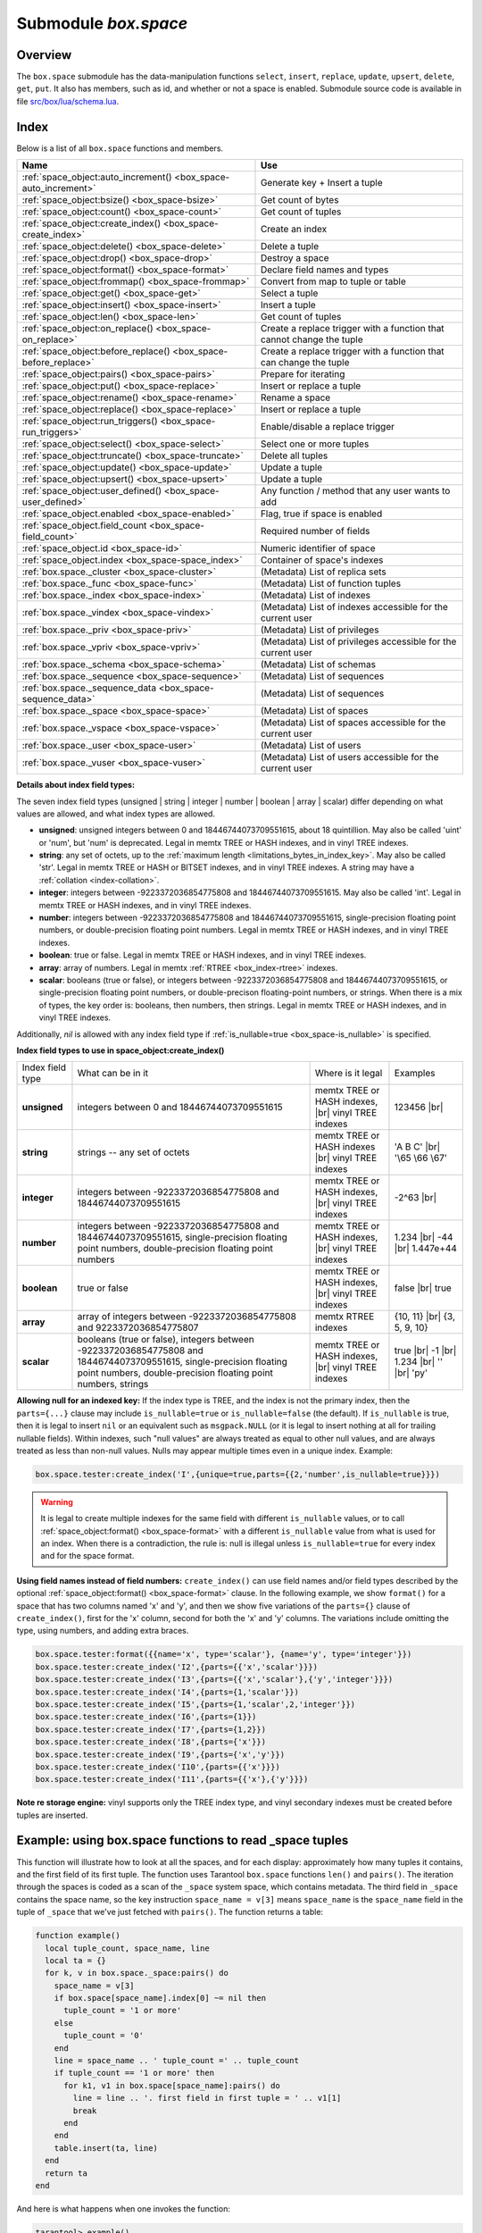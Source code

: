 .. _box_space:

-------------------------------------------------------------------------------
                             Submodule `box.space`
-------------------------------------------------------------------------------

===============================================================================
                                   Overview
===============================================================================

The ``box.space`` submodule has the data-manipulation functions ``select``,
``insert``, ``replace``, ``update``, ``upsert``, ``delete``, ``get``, ``put``.
It also has members, such as id, and whether or not a space is enabled. Submodule
source code is available in file
`src/box/lua/schema.lua <https://github.com/tarantool/tarantool/blob/1.7/src/box/lua/schema.lua>`_.

===============================================================================
                                    Index
===============================================================================

Below is a list of all ``box.space`` functions and members.

.. container:: table

    .. rst-class:: left-align-column-1
    .. rst-class:: left-align-column-2

    +--------------------------------------+---------------------------------+
    | Name                                 | Use                             |
    +======================================+=================================+
    | :ref:`space_object:auto_increment()  | Generate key + Insert a tuple   |
    | <box_space-auto_increment>`          |                                 |
    +--------------------------------------+---------------------------------+
    | :ref:`space_object:bsize()           | Get count of bytes              |
    | <box_space-bsize>`                   |                                 |
    +--------------------------------------+---------------------------------+
    | :ref:`space_object:count()           | Get count of tuples             |
    | <box_space-count>`                   |                                 |
    +--------------------------------------+---------------------------------+
    | :ref:`space_object:create_index()    | Create an index                 |
    | <box_space-create_index>`            |                                 |
    +--------------------------------------+---------------------------------+
    | :ref:`space_object:delete()          | Delete a tuple                  |
    | <box_space-delete>`                  |                                 |
    +--------------------------------------+---------------------------------+
    | :ref:`space_object:drop()            | Destroy a space                 |
    | <box_space-drop>`                    |                                 |
    +--------------------------------------+---------------------------------+
    | :ref:`space_object:format()          | Declare field names and types   |
    | <box_space-format>`                  |                                 |
    +--------------------------------------+---------------------------------+
    | :ref:`space_object:frommap()         | Convert from map to tuple or    |
    | <box_space-frommap>`                 | table                           |
    +--------------------------------------+---------------------------------+
    | :ref:`space_object:get()             | Select a tuple                  |
    | <box_space-get>`                     |                                 |
    +--------------------------------------+---------------------------------+
    | :ref:`space_object:insert()          | Insert a tuple                  |
    | <box_space-insert>`                  |                                 |
    +--------------------------------------+---------------------------------+
    | :ref:`space_object:len()             | Get count of tuples             |
    | <box_space-len>`                     |                                 |
    +--------------------------------------+---------------------------------+
    | :ref:`space_object:on_replace()      | Create a replace trigger        |
    | <box_space-on_replace>`              | with a function that cannot     |
    |                                      | change the tuple                |
    +--------------------------------------+---------------------------------+
    | :ref:`space_object:before_replace()  | Create a replace trigger        |
    | <box_space-before_replace>`          | with a function that can        |
    |                                      | change the tuple                |
    +--------------------------------------+---------------------------------+
    | :ref:`space_object:pairs()           | Prepare for iterating           |
    | <box_space-pairs>`                   |                                 |
    +--------------------------------------+---------------------------------+
    | :ref:`space_object:put()             | Insert or replace a tuple       |
    | <box_space-replace>`                 |                                 |
    +--------------------------------------+---------------------------------+
    | :ref:`space_object:rename()          | Rename a space                  |
    | <box_space-rename>`                  |                                 |
    +--------------------------------------+---------------------------------+
    | :ref:`space_object:replace()         | Insert or replace a tuple       |
    | <box_space-replace>`                 |                                 |
    +--------------------------------------+---------------------------------+
    | :ref:`space_object:run_triggers()    | Enable/disable a replace        |
    | <box_space-run_triggers>`            | trigger                         |
    +--------------------------------------+---------------------------------+
    | :ref:`space_object:select()          | Select one or more tuples       |
    | <box_space-select>`                  |                                 |
    +--------------------------------------+---------------------------------+
    | :ref:`space_object:truncate()        | Delete all tuples               |
    | <box_space-truncate>`                |                                 |
    +--------------------------------------+---------------------------------+
    | :ref:`space_object:update()          | Update a tuple                  |
    | <box_space-update>`                  |                                 |
    +--------------------------------------+---------------------------------+
    | :ref:`space_object:upsert()          | Update a tuple                  |
    | <box_space-upsert>`                  |                                 |
    +--------------------------------------+---------------------------------+
    | :ref:`space_object:user_defined()    | Any function / method that any  |
    | <box_space-user_defined>`            | user wants to add               |
    +--------------------------------------+---------------------------------+
    | :ref:`space_object.enabled           | Flag, true if space is enabled  |
    | <box_space-enabled>`                 |                                 |
    +--------------------------------------+---------------------------------+
    | :ref:`space_object.field_count       | Required number of fields       |
    | <box_space-field_count>`             |                                 |
    +--------------------------------------+---------------------------------+
    | :ref:`space_object.id                | Numeric identifier of space     |
    | <box_space-id>`                      |                                 |
    +--------------------------------------+---------------------------------+
    | :ref:`space_object.index             | Container of space's indexes    |
    | <box_space-space_index>`             |                                 |
    +--------------------------------------+---------------------------------+
    | :ref:`box.space._cluster             | (Metadata) List of replica sets |
    | <box_space-cluster>`                 |                                 |
    +--------------------------------------+---------------------------------+
    | :ref:`box.space._func                | (Metadata) List of function     |
    | <box_space-func>`                    | tuples                          |
    +--------------------------------------+---------------------------------+
    | :ref:`box.space._index               | (Metadata) List of indexes      |
    | <box_space-index>`                   |                                 |
    +--------------------------------------+---------------------------------+
    | :ref:`box.space._vindex              | (Metadata) List of indexes      |
    | <box_space-vindex>`                  | accessible for the current user |
    +--------------------------------------+---------------------------------+
    | :ref:`box.space._priv                | (Metadata) List of privileges   |
    | <box_space-priv>`                    |                                 |
    +--------------------------------------+---------------------------------+
    | :ref:`box.space._vpriv               | (Metadata) List of privileges   |
    | <box_space-vpriv>`                   | accessible for the current user |
    +--------------------------------------+---------------------------------+
    | :ref:`box.space._schema              | (Metadata) List of schemas      |
    | <box_space-schema>`                  |                                 |
    +--------------------------------------+---------------------------------+
    | :ref:`box.space._sequence            | (Metadata) List of sequences    |
    | <box_space-sequence>`                |                                 |
    +--------------------------------------+---------------------------------+
    | :ref:`box.space._sequence_data       | (Metadata) List of sequences    |
    | <box_space-sequence_data>`           |                                 |
    +--------------------------------------+---------------------------------+
    | :ref:`box.space._space               | (Metadata) List of spaces       |
    | <box_space-space>`                   |                                 |
    +--------------------------------------+---------------------------------+
    | :ref:`box.space._vspace              | (Metadata) List of spaces       |
    | <box_space-vspace>`                  | accessible for the current user |
    +--------------------------------------+---------------------------------+
    | :ref:`box.space._user                | (Metadata) List of users        |
    | <box_space-user>`                    |                                 |
    +--------------------------------------+---------------------------------+
    | :ref:`box.space._vuser               | (Metadata) List of users        |
    | <box_space-vuser>`                   | accessible for the current user |
    +--------------------------------------+---------------------------------+

.. module:: box.space

.. class:: space_object

    .. _box_space-auto_increment:

    .. method:: auto_increment(tuple)

        Insert a new tuple using an auto-increment primary key. The space
        specified by space_object must have an
        :ref:`'unsigned' or 'integer' or 'number' <index-box_indexed-field-types>`
        primary key index of type ``TREE``. The primary-key field
        will be incremented before the insert.

        Since version 1.7.5 this method is deprecated – it is better to use a
        :ref:`sequence <index-box_sequence>`.

        :param space_object space_object: an :ref:`object reference
                                          <app_server-object_reference>`
        :param table/tuple         tuple: tuple's fields, other than the
                                          primary-key field

        :return: the inserted tuple.
        :rtype:  tuple

        **Complexity factors:** Index size, Index type,
        Number of indexes accessed, :ref:`WAL settings <cfg_binary_logging_snapshots-rows_per_wal>`.

        **Possible errors:**

        * index has wrong type;
        * primary-key indexed field is not a number.

        **Example:**

        .. code-block:: tarantoolsession

            tarantool> box.space.tester:auto_increment{'Fld#1', 'Fld#2'}
            ---
            - [1, 'Fld#1', 'Fld#2']
            ...
            tarantool> box.space.tester:auto_increment{'Fld#3'}
            ---
            - [2, 'Fld#3']
            ...

    .. _box_space-bsize:

    .. method:: bsize()

        :param space_object space_object: an :ref:`object reference
                                          <app_server-object_reference>`

        :return: Number of bytes in the space. This number, which is stored
                 in Tarantool's internal memory, represents the total number
                 of bytes in all tuples, not including index keys.
                 For a measure of index size,
                 see :ref:`index_object:bsize() <box_index-bsize>`.

        **Example:**

        .. code-block:: tarantoolsession

            tarantool> box.space.tester:bsize()
            ---
            - 22
            ...

    .. _box_space-count:

    .. method:: count([key], [iterator])

        Return the number of tuples.
        If compared with :ref:`len() <box_space-len>`, this method works
        slower because ``count()`` scans the entire space to count the
        tuples.

        :param space_object space_object: an :ref:`object reference
                                          <app_server-object_reference>`
        :param scalar/table key: primary-key field values, must be passed as a
                                 Lua table if key is multi-part
        :param iterator: comparison method

        :return: Number of tuples.

        **Example:**

        .. code-block:: tarantoolsession

            tarantool> box.space.tester:count(2, {iterator='GE'})
            ---
            - 1
            ...

    .. _box_space-create_index:

    .. method:: create_index(index-name [, options ])

        Create an :ref:`index <index-box_index>`.
        It is mandatory to create an index for a space
        before trying to insert tuples into it, or select tuples from it. The
        first created index, which will be used as the primary-key index, must be
        unique.

        :param space_object space_object: an :ref:`object reference
                                          <app_server-object_reference>`
        :param string index_name: name of index, which should conform to the
                                  :ref:`rules for object names <app_server-names>`
        :param table     options: see "Options for space_object:create_index()",
                                  below

        :return: index object
        :rtype:  index_object

        .. _box_space-create_index-options:

        **Options for space_object:create_index()**

        .. container:: table

            .. rst-class:: left-align-column-1
            .. rst-class:: left-align-column-2
            .. rst-class:: left-align-column-3
            .. rst-class:: left-align-column-4

            +---------------------+-------------------------------------------------------+----------------------------------+-------------------------------+
            | Name                | Effect                                                | Type                             | Default                       |
            +=====================+=======================================================+==================================+===============================+
            | type                | type of index                                         | string                           | 'TREE'                        |
            |                     |                                                       | ('HASH' or 'TREE' or             |                               |
            |                     |                                                       | 'BITSET' or 'RTREE')             |                               |
            |                     |                                                       | Note re storage engine:          |                               |
            |                     |                                                       | vinyl only supports 'TREE'       |                               |
            +---------------------+-------------------------------------------------------+----------------------------------+-------------------------------+
            | id                  | unique identifier                                     | number                           | last index's id, +1           |
            +---------------------+-------------------------------------------------------+----------------------------------+-------------------------------+
            | unique              | index is unique                                       | boolean                          | ``true``                      |
            +---------------------+-------------------------------------------------------+----------------------------------+-------------------------------+
            | if_not_exists       | no error if duplicate name                            | boolean                          | ``false``                     |
            +---------------------+-------------------------------------------------------+----------------------------------+-------------------------------+
            | parts               | field-numbers  + types                                | {field_no, 'unsigned' or         | ``{1, 'unsigned'}``           |
            |                     |                                                       | 'string' or 'integer' or         |                               |
            |                     |                                                       | 'number' or 'boolean' or         |                               |
            |                     |                                                       | 'array' or 'scalar',             |                               |
            |                     |                                                       | and optional collation,          |                               |
            |                     |                                                       | and optional is_nullable value}  |                               |
            +---------------------+-------------------------------------------------------+----------------------------------+-------------------------------+
            | dimension           | affects :ref:`RTREE <box_index-rtree>` only           | number                           | 2                             |
            +---------------------+-------------------------------------------------------+----------------------------------+-------------------------------+
            | distance            | affects RTREE only                                    | string ('euclid' or              | 'euclid'                      |
            |                     |                                                       | 'manhattan')                     |                               |
            +---------------------+-------------------------------------------------------+----------------------------------+-------------------------------+
            | bloom_fpr           | affects vinyl only                                    | number                           | ``vinyl_bloom_fpr``           |
            +---------------------+-------------------------------------------------------+----------------------------------+-------------------------------+
            | page_size           | affects vinyl only                                    | number                           | ``vinyl_page_size``           |
            +---------------------+-------------------------------------------------------+----------------------------------+-------------------------------+
            | range_size          | affects vinyl only                                    | number                           | ``vinyl_range_size``          |
            +---------------------+-------------------------------------------------------+----------------------------------+-------------------------------+
            | run_count_per_level | affects vinyl only                                    | number                           | ``vinyl_run_count_per_level`` |
            +---------------------+-------------------------------------------------------+----------------------------------+-------------------------------+
            | run_size_ratio      | affects vinyl only                                    | number                           | ``vinyl_run_size_ratio``      |
            +---------------------+-------------------------------------------------------+----------------------------------+-------------------------------+
            | sequence            | see section regarding                                 | string or number                 | not present                   |
            |                     | :ref:`specifying a sequence in create_index()         |                                  |                               |
            |                     | <box_schema-sequence_create_index>`                   |                                  |                               |
            +---------------------+-------------------------------------------------------+----------------------------------+-------------------------------+

        The options in the above chart are also applicable for :ref:`index_object:alter() <box_index-alter>`.

        **Note re storage engine:** vinyl has extra options which by default are
        based on configuration parameters
        :ref:`vinyl_bloom_fpr <cfg_storage-vinyl_bloom_fpr>`,
        :ref:`vinyl_page_size <cfg_storage-vinyl_page_size>`,
        :ref:`vinyl_range_size <cfg_storage-vinyl_range_size>`,
        :ref:`vinyl_run_count_per_level <cfg_storage-vinyl_run_count_per_level>`, and
        :ref:`vinyl_run_size_ratio <cfg_storage-vinyl_run_size_ratio>`
        -- see the description of those parameters.
        The current values can be seen by selecting from
        :ref:`box.space._index <box_space-index>`.

        **Possible errors:**

        * too many parts;
        * index '...' already exists;
        * primary key must be unique.

        .. code-block:: tarantoolsession

            tarantool> s = box.space.tester
            ---
            ...
            tarantool> s:create_index('primary', {unique = true, parts = {1, 'unsigned', 2, 'string'}})
            ---
            ...

    .. _details_about_index_field_types:

    **Details about index field types:**

    The seven index field types (unsigned | string | integer | number |
    boolean | array | scalar) differ depending on what values are allowed, and
    what index types are allowed.

    * **unsigned**: unsigned integers between 0 and 18446744073709551615,
      about 18 quintillion. May also be called 'uint' or 'num', but 'num'
      is deprecated. Legal in memtx TREE or HASH indexes, and in vinyl TREE
      indexes.
    * **string**: any set of octets, up to the :ref:`maximum length
      <limitations_bytes_in_index_key>`. May also be called 'str'. Legal in
      memtx TREE or HASH or BITSET indexes, and in vinyl TREE indexes.
      A string may have a :ref:`collation <index-collation>`.
    * **integer**: integers between -9223372036854775808 and 18446744073709551615.
      May also be called 'int'. Legal in memtx TREE or HASH indexes, and in
      vinyl TREE indexes.
    * **number**: integers between -9223372036854775808 and 18446744073709551615,
      single-precision floating point numbers, or double-precision floating
      point numbers. Legal in memtx TREE or HASH indexes, and in vinyl TREE
      indexes.
    * **boolean**: true or false. Legal in memtx TREE or HASH indexes, and in
      vinyl TREE indexes.
    * **array**: array of numbers. Legal in memtx :ref:`RTREE <box_index-rtree>` indexes.
    * **scalar**: booleans (true or false), or integers between
      -9223372036854775808 and 18446744073709551615, or single-precision
      floating point numbers, or double-precison floating-point numbers, or
      strings. When there is a mix of types, the key order is:
      booleans, then numbers, then strings. Legal in memtx TREE or
      HASH indexes, and in vinyl TREE indexes.

    Additionally, `nil` is allowed with any index field type if
    :ref:`is_nullable=true <box_space-is_nullable>` is specified.

    .. _box_space-index_field_types:

    **Index field types to use in space_object:create_index()**

    .. container:: table stackcolumn

        .. rst-class:: left-align-column-1
        .. rst-class:: left-align-column-2
        .. rst-class:: left-align-column-3
        .. rst-class:: left-align-column-4
        .. rst-class:: top-align-column-1

        +------------------+---------------------------+---------------------------------------+-------------------+
        | Index field type | What can be in it         | Where is it legal                     | Examples          |
        +------------------+---------------------------+---------------------------------------+-------------------+
        | **unsigned**     | integers between 0 and    | memtx TREE or HASH                    | 123456 |br|       |
        |                  | 18446744073709551615      | indexes, |br|                         |                   |
        |                  |                           | vinyl TREE indexes                    |                   |
        +------------------+---------------------------+---------------------------------------+-------------------+
        |  **string**      | strings -- any set of     | memtx TREE or HASH indexes |br|       | 'A B C' |br|      |
        |                  | octets                    | vinyl TREE indexes                    | '\\65 \\66 \\67'  |
        +------------------+---------------------------+---------------------------------------+-------------------+
        |  **integer**     | integers between          | memtx TREE or HASH indexes, |br|      | -2^63 |br|        |
        |                  | -9223372036854775808 and  | vinyl TREE indexes                    |                   |
        |                  | 18446744073709551615      |                                       |                   |
        +------------------+---------------------------+---------------------------------------+-------------------+
        | **number**       | integers between          | memtx TREE or HASH indexes, |br|      | 1.234 |br|        |
        |                  | -9223372036854775808 and  | vinyl TREE indexes                    | -44 |br|          |
        |                  | 18446744073709551615,     |                                       | 1.447e+44         |
        |                  | single-precision          |                                       |                   |
        |                  | floating point numbers,   |                                       |                   |
        |                  | double-precision          |                                       |                   |
        |                  | floating point numbers    |                                       |                   |
        +------------------+---------------------------+---------------------------------------+-------------------+
        | **boolean**      | true or false             | memtx TREE or HASH indexes, |br|      | false |br|        |
        |                  |                           | vinyl TREE indexes                    | true              |
        +------------------+---------------------------+---------------------------------------+-------------------+
        | **array**        | array of integers between | memtx RTREE indexes                   | {10, 11} |br|     |
        |                  | -9223372036854775808 and  |                                       | {3, 5, 9, 10}     |
        |                  | 9223372036854775807       |                                       |                   |
        +------------------+---------------------------+---------------------------------------+-------------------+
        | **scalar**       | booleans (true or false), | memtx TREE or HASH indexes, |br|      | true |br|         |
        |                  | integers between          | vinyl TREE indexes                    | -1 |br|           |
        |                  | -9223372036854775808 and  |                                       | 1.234 |br|        |
        |                  | 18446744073709551615,     |                                       | '' |br|           |
        |                  | single-precision floating |                                       | 'ру'              |
        |                  | point numbers,            |                                       |                   |
        |                  | double-precision floating |                                       |                   |
        |                  | point numbers, strings    |                                       |                   |
        +------------------+---------------------------+---------------------------------------+-------------------+

    .. _box_space-is_nullable:

    **Allowing null for an indexed key:** If the index type is TREE, and the index
    is not the primary index, then the ``parts={...}`` clause may include
    ``is_nullable=true`` or ``is_nullable=false`` (the default). If ``is_nullable`` is
    true, then it is legal to insert ``nil`` or an equivalent such as ``msgpack.NULL``
    (or it is legal to insert nothing at all for trailing nullable fields).
    Within indexes, such "null values" are always treated as equal to other null
    values, and are always treated as less than non-null values.
    Nulls may appear multiple times even in a unique index. Example:

    .. code-block:: lua

        box.space.tester:create_index('I',{unique=true,parts={{2,'number',is_nullable=true}}})

    .. WARNING::

        It is legal to create multiple indexes for the same field with different
        ``is_nullable`` values, or to call :ref:`space_object:format() <box_space-format>`
        with a different ``is_nullable`` value from what is used for an index.
        When there is a contradiction, the rule is: null is illegal unless
        ``is_nullable=true`` for every index and for the space format.

    .. _box_space-field_names:

    **Using field names instead of field numbers:** ``create_index()`` can use
    field names and/or field types described by the optional
    :ref:`space_object:format() <box_space-format>` clause.
    In the following example, we show ``format()`` for a space that has two columns
    named 'x' and 'y', and then we show five variations of the ``parts={}``
    clause of ``create_index()``,
    first for the 'x' column, second for both the 'x' and 'y' columns.
    The variations include omitting the type, using numbers, and adding extra braces.

    .. code-block:: lua

        box.space.tester:format({{name='x', type='scalar'}, {name='y', type='integer'}})
        box.space.tester:create_index('I2',{parts={{'x','scalar'}}})
        box.space.tester:create_index('I3',{parts={{'x','scalar'},{'y','integer'}}})
        box.space.tester:create_index('I4',{parts={1,'scalar'}})
        box.space.tester:create_index('I5',{parts={1,'scalar',2,'integer'}})
        box.space.tester:create_index('I6',{parts={1}})
        box.space.tester:create_index('I7',{parts={1,2}})
        box.space.tester:create_index('I8',{parts={'x'}})
        box.space.tester:create_index('I9',{parts={'x','y'}})
        box.space.tester:create_index('I10',{parts={{'x'}}})
        box.space.tester:create_index('I11',{parts={{'x'},{'y'}}})

    **Note re storage engine:** vinyl supports only the TREE index type, and vinyl
    secondary indexes must be created before tuples are inserted.

    .. _box_space-delete:

    .. method:: delete(key)

        Delete a tuple identified by a primary key.

        :param space_object space_object: an :ref:`object reference
                                          <app_server-object_reference>`
        :param scalar/table key: primary-key field values, must be passed as a
                                 Lua table if key is multi-part

        :return: the deleted tuple
        :rtype:  tuple

        **Complexity factors:** Index size, Index type

        **Note re storage engine:**
        vinyl will return ``nil``, rather than the deleted tuple.

        **Example:**

        .. code-block:: tarantoolsession

            tarantool> box.space.tester:delete(1)
            ---
            - [1, 'My first tuple']
            ...
            tarantool> box.space.tester:delete(1)
            ---
            ...
            tarantool> box.space.tester:delete('a')
            ---
            - error: 'Supplied key type of part 0 does not match index part type:
              expected unsigned'
            ...

        For more usage scenarios and typical errors see
        :ref:`Example: using data operations <box_space-operations-detailed-examples>`
        further in this section.

    .. _box_space-drop:

    .. method:: drop()

        Drop a space.

        :param space_object space_object: an :ref:`object reference
                                          <app_server-object_reference>`

        :return: nil

        **Possible errors:** ``space_object`` does not exist.

        **Complexity factors:** Index size, Index type,
        Number of indexes accessed, WAL settings.

        **Example:**

        .. code-block:: lua

            box.space.space_that_does_not_exist:drop()

    .. _box_space-format:

    .. method:: format([format-clause])

        Declare field names and :ref:`types <index-box_data-types>`.

        :param space_object space_object: an :ref:`object reference
                                          <app_server-object_reference>`
        :param table format-clause: a list of field names and types

        :return: nil, unless format-clause is omitted

        **Possible errors:**

        * ``space_object`` does not exist;
        * field names are duplicated;
        * type is not legal.

        Ordinarily Tarantool allows unnamed untyped fields.
        But with ``format`` users can, for example, document
        that the Nth field is the surname field and must contain strings.
        It is also possible to specify a format clause in
        :ref:`box.schema.space.create() <box_schema-space_create>`.

        The format clause contains, for each field, a definition within braces:
        ``{name='...',type='...'[,is_nullable=...]}``, where:

        * the ``name`` value may be any string, provided that two fields do not
          have the same name;
        * the ``type`` value may be any of those allowed for
          :ref:`indexed fields <index-box_indexed-field-types>`:
          unsigned | string | integer | number | boolean | array | scalar
          (the same as the requirement in
          :ref:`"Options for space_object:create_index" <box_space-create_index-options>`);
        * the optional ``is_nullable`` value may be either ``true`` or ``false``
          (the same as the requirement in
          :ref:`"Options for space_object:create_index" <box_space-create_index-options>`).
          See also the warning notice in section
          :ref:`Allowing null for an indexed key <box_space-is_nullable>`.

        It is not legal for tuples to contain values that have the wrong type;
        for example after ``box.space.tester:format({{' ',type='number'}})`` the request
        ``box.space.tester:insert{'string-which-is-not-a-number'}`` will cause an error.

        It is not legal for tuples to contain null values if ``is_nullable=false``, which is the default;
        for example after ``box.space.tester:format({{' ',type='number',is_nullable=false}})`` the request
        ``box.space.tester:insert{nil,2}`` will cause an error.

        It is legal for tuples to have more fields than are described by a format
        clause. The way to constrain the number of fields is to specify a space's
        :ref:`field_count <box_space-field_count>` member.

        It is legal for tuples to have fewer fields than are described by a format
        clause, if the omitted trailing fields are described with ``is_nullable=true``;
        for example after ``box.space.tester:format({{'a',type='number'},{'b',type='number',is_nullable=true}})`` the request
        ``box.space.tester:insert{2}`` will not cause a format-related error.

        It is legal to use ``format`` on a space that already has a format,
        thus replacing any previous definitions,
        provided that there is no conflict with existing data or index definitions.

        It is legal to use ``format`` to change the ``is_nullable`` flag;
        for example after ``box.space.tester:format({{' ',type='scalar',is_nullable=false}})``
        the request ``box.space.tester:format({{' ',type='scalar',is_nullable=true}})``
        will not cause an error -- and will not cause rebuilding of the space.
        But going the other way and changing ``is_nullable`` from ``true``
        to ``false`` might cause rebuilding and might cause an error if there
        are existing tuples with nulls.

        **Example:**

        .. code-block:: lua

            box.space.tester:format({{name='surname',type='string'},{name='IDX',type='array'}})
            box.space.tester:format({{name='surname',type='string',is_nullable=true}})


        There are legal variations of the format clause:

        * omitting both 'name=' and 'type=',
        * omitting 'type=' alone, and
        * adding extra braces.

        The following examples show all the variations,
        first for one field named 'x', second for two fields named 'x' and 'y'.

        .. code-block:: lua

            box.space.tester:format({{'x'}})
            box.space.tester:format({{'x'},{'y'}})
            box.space.tester:format({{name='x',type='scalar'}})
            box.space.tester:format({{name='x',type='scalar'},{name='y',type='unsigned'}})
            box.space.tester:format({{name='x'}})
            box.space.tester:format({{name='x'},{name='y'}})
            box.space.tester:format({{'x',type='scalar'}})
            box.space.tester:format({{'x',type='scalar'},{'y',type='unsigned'}})
            box.space.tester:format({{'x','scalar'}})
            box.space.tester:format({{'x','scalar'},{'y','unsigned'}})

        The following example shows how to create a space, format it with all
        possible types, and insert into it.

        .. code-block:: tarantoolsession

            tarantool> box.schema.space.create('t')
            --- ...
            tarantool> box.space.t:format({{name='1',type='any'},
                     >                     {name='2',type='unsigned'},
                     >                     {name='3',type='string'},
                     >                     {name='4',type='number'},
                     >                     {name='5',type='integer'},
                     >                     {name='6',type='boolean'},
                     >                     {name='7',type='scalar'},
                     >                     {name='8',type='array'},
                     >                     {name='9',type='map'}})
            --- ...
            tarantool> box.space.t:create_index('i',{parts={2,'unsigned'}})
            --- ...
            tarantool> box.space.t:insert{{'a'},      -- any
                     >                    1,          -- unsigned
                     >                    'W?',       -- string
                     >                    5.5,        -- number
                     >                    -0,         -- integer
                     >                    true,       -- boolean
                     >                    true,       -- scalar
                     >                    {{'a'}},    -- array
                     >                    {val=1}}    -- map
            ---
            - [['a'], 1, 'W?', 5.5, 0, true, true, [['a']], {'val': 1}]
            ...

        Names specified with the format clause can be used in
        :ref:`space_object:get() <box_space-get>` and in
        :ref:`space_object:create_index() <box_space-create_index>` and in
        :ref:`tuple_object[field-name] <box_tuple-field_name>` and in
        :ref:`tuple_object[field-path] <box_tuple-field_path>`.

        If the format clause is omitted, then the returned value is the
        table that was used in a previous :samp:`{space_object}:format({format-clause})`
        invocation. For example, after ``box.space.tester:format({{'x','scalar'}})``,
        ``box.space.tester:format()`` will return [{'name': 'x', 'type': 'scalar'}].

    .. _box_space-frommap:

    .. method:: frommap(map [, option])

        Convert a map to a tuple instance or to a table. The map must consist of "field name = value" pairs.
        The field names and the value types must match names and types
        stated previously for the space, via :ref:`space_object:format() <box_space-format>`.

        :param space_object space_object: an :ref:`object reference
                                          <app_server-object_reference>`
        :param field-value-pairs map: a series of "field = value" pairs, in any order.
        :param boolean option:  the only legal option is {table = true|false};
                                if the option is omitted or if {table = false}, then return type will be 'cdata' (i.e. tuple);
                                if {table = true}, then return type will be 'table'.

        :return: a tuple instance or table.
        :rtype:  tuple or table

        **Possible errors:** ``space_object`` does not exist or has no format; "unknown field".

        **Example:**

        .. code-block:: none

            -- Create a format with two fields named 'a' and 'b'.
            -- Create a space with that format.
            -- Create a tuple based on a map consistent with that space.
            -- Create a table based on a map consistent with that space.
            tarantool> format1 = {{name='a',type='unsigned'},{name='b',type='scalar'}}
            ---
            ...
            tarantool> s = box.schema.create_space('test', {format = format1})
            ---
            ...
            tarantool> s:frommap({b = 'x', a = 123456})
            ---
            - [123456, 'x']
            ...
            tarantool> s:frommap({b = 'x', a = 123456}, {table = true})
            ---
            - - 123456
              - x
            ...

    .. _box_space-get:

    .. method:: get(key)

        Search for a tuple in the given space.

        :param space_object space_object: an :ref:`object reference
                                          <app_server-object_reference>`
        :param scalar/table          key: value to be matched against the index
                                          key, which may be multi-part.

        :return: the tuple whose index key matches ``key``, or ``nil``.
        :rtype:  tuple

        **Possible errors:** ``space_object`` does not exist.

        **Complexity factors:** Index size, Index type, Number of indexes
        accessed, WAL settings.

        The ``box.space...select`` function returns a set of tuples as a Lua
        table; the ``box.space...get`` function returns at most a single tuple.
        And it is possible to get the first tuple in a space by appending
        ``[1]``. Therefore ``box.space.tester:get{1}`` has the same effect as
        ``box.space.tester:select{1}[1]``, if exactly one tuple is found.

        **Example:**

        .. code-block:: lua

            box.space.tester:get{1}

        **Using field names instead of field numbers:** `get()` can use field names
        described by the optional :ref:`space_object:format() <box_space-format>` clause.
        This is similar to a standard Lua feature, where a component can be referenced
        by its name instead of its number.
        For example, we can format the `tester` space
        with a field named `x` and use the name `x` in the index definition:

        .. code-block:: lua

            box.space.tester:format({{name='x',type='scalar'}})
            box.space.tester:create_index('I',{parts={'x'}})

        Then, if ``get`` or ``select`` retrieve a single tuple,
        we can reference the field 'x' in the tuple by its name:

        .. code-block:: lua

            box.space.tester:get{1}['x']
            box.space.tester:select{1}[1]['x']

    .. _box_space-insert:

    .. method:: insert(tuple)

        Insert a tuple into a space.

        :param space_object space_object: an :ref:`object reference
                                          <app_server-object_reference>`
        :param tuple/table         tuple: tuple to be inserted.

        :return: the inserted tuple
        :rtype:  tuple

        **Possible errors:** If a tuple with the same unique-key value already
        exists, returns :errcode:`ER_TUPLE_FOUND`.

        **Example:**

        .. code-block:: tarantoolsession

            tarantool> box.space.tester:insert{5000,'tuple number five thousand'}
            ---
            - [5000, 'tuple number five thousand']
            ...

        For more usage scenarios and typical errors see
        :ref:`Example: using data operations <box_space-operations-detailed-examples>`
        further in this section.

    .. _box_space-len:

    .. method:: len()

        Return the number of tuples in the space.
        If compared with :ref:`count() <box_space-count>`, this method works
        faster because ``len()`` does not scan the entire space to count the
        tuples.

        :param space_object space_object: an :ref:`object reference
                                          <app_server-object_reference>`

        :return: Number of tuples in the space.

        **Example:**

        .. code-block:: tarantoolsession

            tarantool> box.space.tester:len()
            ---
            - 2
            ...

        **Note re storage engine:** vinyl does not support ``len()``.
        Possible workarounds are to use
        :ref:`count() <box_space-count>` or ``#select(...)``.

    .. _box_space-on_replace:

    .. method:: on_replace(trigger-function [, old-trigger-function])

        Create a "replace :ref:`trigger <triggers>`".
        The ``trigger-function`` will be executed
        whenever a ``replace()`` or ``insert()`` or ``update()`` or ``upsert()``
        or ``delete()`` happens to a tuple in ``<space-name>``.

        :param function     trigger-function: function which will become the
                                              trigger function
        :param function old-trigger-function: existing trigger function which
                                              will be replaced by
                                              trigger-function
        :return: nil or function pointer

        If the parameters are (nil, old-trigger-function), then the old
        trigger is deleted.

        If it is necessary to know whether the trigger activation
        happened due to replication or on a specific connection type,
        the function can refer to :ref:`box.session.type() <box_session-type>`.

        Details about trigger characteristics are in the :ref:`triggers <triggers-box_triggers>` section.

        See also :ref:`space_object:before_replace() <box_space-before_replace>`.

        **Example #1:**

        .. code-block:: tarantoolsession

            tarantool> function f ()
                     >   x = x + 1
                     > end
            tarantool> box.space.X:on_replace(f)

        The ``trigger-function`` can have two parameters: old tuple, new tuple.
        For example, the following code causes nil to be printed when the insert
        request is processed, and causes [1, 'Hi'] to be printed when the delete
        request is processed:

        .. code-block:: lua

            box.schema.space.create('space_1')
            box.space.space_1:create_index('space_1_index',{})
            function on_replace_function (old, new) print(old) end
            box.space.space_1:on_replace(on_replace_function)
            box.space.space_1:insert{1,'Hi'}
            box.space.space_1:delete{1}

        **Example #2:**

        The following series of requests will create a space, create an index,
        create a function which increments a counter, create a trigger, do two
        inserts, drop the space, and display the counter value - which is 2,
        because the function is executed once after each insert.

        .. code-block:: tarantoolsession

            tarantool> s = box.schema.space.create('space53')
            tarantool> s:create_index('primary', {parts = {1, 'unsigned'}})
            tarantool> function replace_trigger()
                     >   replace_counter = replace_counter + 1
                     > end
            tarantool> s:on_replace(replace_trigger)
            tarantool> replace_counter = 0
            tarantool> t = s:insert{1, 'First replace'}
            tarantool> t = s:insert{2, 'Second replace'}
            tarantool> s:drop()
            tarantool> replace_counter

    .. _box_space-before_replace:

    .. method:: before_replace(trigger-function [, old-trigger-function])

        Create a "replace :ref:`trigger <triggers>`".
        The ``trigger-function`` will be executed
        whenever a ``replace()`` or ``insert()`` or ``update()`` or ``upsert()``
        or ``delete()`` happens to a tuple in ``<space-name>``.

        :param function     trigger-function: function which will become the
                                              trigger function
        :param function old-trigger-function: existing trigger function which
                                              will be replaced by
                                              ``trigger-function``
        :return: nil or function pointer

        If the parameters are ``(nil, old-trigger-function)``, then the old
        trigger is deleted.

        If it is necessary to know whether the trigger activation
        happened due to replication or on a specific connection type,
        the function can refer to :ref:`box.session.type() <box_session-type>`.

        Details about trigger characteristics are in the
        :ref:`triggers <triggers-box_triggers>` section.

        See also :ref:`space_object:on_replace() <box_space-on_replace>`.

        Administrators can make replace triggers with ``on_replace()``,
        or make triggers with ``before_replace()``.
        If they make both types, then all ``before_replace`` triggers
        are executed before all ``on_replace`` triggers.
        The functions for both ``on_replace`` and ``before_replace``
        triggers can make changes to the database, but only the
        functions for ``before_replace`` triggers can change the
        tuple that is being replaced.

        Since a ``before_replace`` trigger function has the extra
        capability of making a change to the old tuple, it also can have
        extra overhead, to fetch the old tuple before making the
        change. Therefore an ``on_replace`` trigger is better if
        there is no need to change the old tuple. However, this
        only applies for the memtx engine -- for the vinyl engine,
        the fetch will happen for either kind of trigger.
        (With memtx the tuple data is stored along with the
        index key so no extra search is necessary;
        with vinyl that is not the case so the extra search
        is necessary.)

        Where the extra capability is not needed,
        ``on_replace`` should be used instead of ``before_replace``.
        Usually ``before_replace`` is used only for certain
        replication scenarios -- it is useful for conflict resolution.

        The value that a ``before_replace`` trigger function can return
        affects what will happen after the return. Specifically:

        * if there is no return value, then execution proceeds,
          inserting|replacing the new value;
        * if the value is nil, then the tuple will be deleted;
        * if the value is the same as the old parameter, then no
          `on_replace`` function will be called and the data
          change will be skipped
        * if the value is the same as the new parameter, then it's as if
          the ``before_replace`` function wasn't called;
        * if the value is something else, then execution proceeds,
          inserting|replacing the new value.

        However, if a trigger function returns an old tuple, or if a
        trigger function calls :ref:`run_triggers(false) <box_space-run_triggers>`,
        that will not affect other triggers that are activated for the same
        insert|update|replace request.

        **Example:**

        The following are ``before_replace`` functions that have no return
        value, or that return nil, or the same as the old parameter, or the
        same as the new parameter, or something else.

        .. code-block:: lua

            function f1 (old, new) return end
            function f2 (old, new) return nil end
            function f3 (old, new) return old end
            function f4 (old, new) return new end
            function f5 (old, new) return box.tuple.new({new[1],'b'}) end

    .. _box_space-pairs:

    .. method:: pairs([key [, iterator]])

        Search for a tuple or a set of tuples in the given space, and allow
        iterating over one tuple at a time.

        :param space_object space_object: an :ref:`object reference
                                          <app_server-object_reference>`
        :param scalar/table key: value to be matched against the index key,
                                 which may be multi-part
        :param         iterator: see :ref:`index_object:pairs
                                 <box_index-index_pairs>`

        :return: `iterator <https://www.lua.org/pil/7.1.html>`_ which can be
                 used in a for/end loop or with `totable()
                 <https://rtsisyk.github.io/luafun/reducing.html#fun.totable>`_

        **Possible errors:**

        * no such space;
        * wrong type.

        **Complexity factors:** Index size, Index type.

        For examples of complex ``pairs`` requests, where one can specify which
        index to search and what condition to use (for example "greater than"
        instead of "equal to"), see the later section :ref:`index_object:pairs
        <box_index-index_pairs>`.

        **Example:**

        .. code-block:: tarantoolsession

            tarantool> s = box.schema.space.create('space33')
            ---
            ...
            tarantool> -- index 'X' has default parts {1, 'unsigned'}
            tarantool> s:create_index('X', {})
            ---
            ...
            tarantool> s:insert{0, 'Hello my '}, s:insert{1, 'Lua world'}
            ---
            - [0, 'Hello my ']
            - [1, 'Lua world']
            ...
            tarantool> tmp = ''
            ---
            ...
            tarantool> for k, v in s:pairs() do
                     >   tmp = tmp .. v[2]
                     > end
            ---
            ...
            tarantool> tmp
            ---
            - Hello my Lua world
            ...

    .. _box_space-rename:

    .. method:: rename(space-name)

        Rename a space.

        :param space_object space_object: an :ref:`object reference
                                          <app_server-object_reference>`
        :param string space-name: new name for space

        :return: nil

        **Possible errors:** ``space_object`` does not exist.

        **Example:**

        .. code-block:: tarantoolsession

            tarantool> box.space.space55:rename('space56')
            ---
            ...
            tarantool> box.space.space56:rename('space55')
            ---
            ...

    .. _box_space-replace:

    .. method:: replace(tuple)
                put(tuple)

        Insert a tuple into a space. If a tuple with the same primary key already
        exists, ``box.space...:replace()`` replaces the existing tuple with a new
        one. The syntax variants ``box.space...:replace()`` and
        ``box.space...:put()`` have the same effect; the latter is sometimes used
        to show that the effect is the converse of ``box.space...:get()``.

        :param space_object space_object: an :ref:`object reference
                                          <app_server-object_reference>`
        :param table/tuple tuple: tuple to be inserted

        :return: the inserted tuple.
        :rtype:  tuple

        **Possible errors:** If a different tuple with the same unique-key
        value already exists, returns :errcode:`ER_TUPLE_FOUND`. (This
        will only happen if there is a unique secondary index.)

        **Complexity factors:** Index size, Index type,
        Number of indexes accessed, WAL settings.

        **Example:**

        .. code-block:: lua

            box.space.tester:replace{5000, 'tuple number five thousand'}

        For more usage scenarios and typical errors see
        :ref:`Example: using data operations <box_space-operations-detailed-examples>`
        further in this section.

    .. _box_space-run_triggers:

    .. method:: run_triggers(true|false)

        At the time that a :ref:`trigger <triggers>` is defined, it is automatically enabled -
        that is, it will be executed. :ref:`Replace <box_space-on_replace>` triggers can be disabled with
        :samp:`box.space.{space-name}:run_triggers(false)` and re-enabled with
        :samp:`box.space.{space-name}:run_triggers(true)`.

        :return: nil

        **Example:**

        The following series of requests will associate an existing function named `F`
        with an existing space named `T`, associate the function a second time with the
        same space (so it will be called twice), disable all triggers of `T`, and delete
        each trigger by replacing with ``nil``.

        .. code-block:: tarantoolsession

            tarantool> box.space.T:on_replace(F)
            tarantool> box.space.T:on_replace(F)
            tarantool> box.space.T:run_triggers(false)
            tarantool> box.space.T:on_replace(nil, F)
            tarantool> box.space.T:on_replace(nil, F)

    .. _box_space-select:

    .. method:: select([key [,, options]])

        Search for a tuple or a set of tuples in the given space.

        :param space_object space_object: an :ref:`object reference
                                          <app_server-object_reference>`
        :param scalar/table          key: value to be matched against the index
                                          key, which may be multi-part.
        :param table/nil         options: none, any or all of the same options that
                                          :ref:`index_object:select <box_index-select>`
                                          allows:

                                          * ``options.iterator`` (:ref:`type of iterator <box_index-iterator-types>`)
                                          * ``options.limit`` (maximum number of tuples)
                                          * ``options.offset`` (number of tuples to skip)

        :return: the tuples whose primary-key fields are equal to the fields of
                 the passed key. If the number of passed fields is less than the
                 number of fields in the primary key, then only the passed
                 fields are compared, so ``select{1,2}`` will match a tuple
                 whose primary key is ``{1,2,3}``.
        :rtype:  array of tuples

        A ``select`` request can also be done with a specific index and index
        options, which are the subject of :ref:`index_object:select <box_index-select>`.

        **Possible errors:**

        * no such space;
        * wrong type.

        **Complexity factors:** Index size, Index type.

        **Example:**

        .. code-block:: tarantoolsession

            tarantool> s = box.schema.space.create('tmp', {temporary=true})
            ---
            ...
            tarantool> s:create_index('primary',{parts = {1,'unsigned', 2, 'string'}})
            ---
            ...
            tarantool> s:insert{1,'A'}
            ---
            - [1, 'A']
            ...
            tarantool> s:insert{1,'B'}
            ---
            - [1, 'B']
            ...
            tarantool> s:insert{1,'C'}
            ---
            - [1, 'C']
            ...
            tarantool> s:insert{2,'D'}
            ---
            - [2, 'D']
            ...
            tarantool> -- must equal both primary-key fields
            tarantool> s:select{1,'B'}
            ---
            - - [1, 'B']
            ...
            tarantool> -- must equal only one primary-key field
            tarantool> s:select{1}
            ---
            - - [1, 'A']
              - [1, 'B']
              - [1, 'C']
            ...
            tarantool> -- must equal 0 fields, so returns all tuples
            tarantool> s:select{}
            ---
            - - [1, 'A']
              - [1, 'B']
              - [1, 'C']
              - [2, 'D']
            ...
            tarantool> -- the first field must be greater than 0, and
            tarantool> -- skip the first tuple, and return up to
            tarantool> -- 2 tuples. This example's options all
            tarantool> -- depend on index characteristics so see
            tarantool> -- more explanation in index_object:select().
            tarantool> s:select({0},{iterator='GT',offset=1,limit=2})
            ---
            - - [1, 'B']
              - [1, 'C']
            ...

        As the last request in the above example shows:
        to make complex ``select`` requests, where you can specify which
        index to search and what condition to use (for example "greater than"
        instead of "equal to") and how many tuples to return, it will be
        necessary to become familiar with :ref:`index_object:select <box_index-select>`.

        For more usage scenarios and typical errors see
        :ref:`Example: using data operations <box_space-operations-detailed-examples>`
        further in this section.

    .. _box_space-truncate:

    .. method:: truncate()

        Deletes all tuples.

        :param space_object space_object: an :ref:`object reference
                                          <app_server-object_reference>`

        **Complexity factors:** Index size, Index type, Number of tuples accessed.

        :return: nil

        The ``truncate`` method can only be called by the user who created
        the space, or from within a ``setuid`` function created by the user
        who created the space.
        Read more about `setuid` functions in the reference for
        :ref:`box.schema.func.create() <box_schema-func_create>`.

        The ``truncate`` method cannot be called from within a transaction.

        **Example:**

        .. code-block:: tarantoolsession

            tarantool> box.space.tester:truncate()
            ---
            ...
            tarantool> box.space.tester:len()
            ---
            - 0
            ...

    .. _box_space-update:

    .. method:: update(key, {{operator, field_no, value}, ...})

        Update a tuple.

        The ``update`` function supports operations on fields — assignment,
        arithmetic (if the field is numeric), cutting and pasting
        fragments of a field, deleting or inserting a field. Multiple
        operations can be combined in a single update request, and in this
        case they are performed atomically and sequentially. Each operation
        requires specification of a field number. When multiple operations
        are present, the field number for each operation is assumed to be
        relative to the most recent state of the tuple, that is, as if all
        previous operations in a multi-operation update have already been
        applied. In other words, it is always safe to merge multiple ``update``
        invocations into a single invocation, with no change in semantics.

        Possible operators are:

            * ``+`` for addition (values must be numeric)
            * ``-`` for subtraction (values must be numeric)
            * ``&`` for bitwise AND (values must be unsigned numeric)
            * ``|`` for bitwise OR (values must be unsigned numeric)
            * ``^`` for bitwise :abbr:`XOR(exclusive OR)` (values must be
              unsigned numeric)
            * ``:`` for string splice
            * ``!`` for insertion
            * ``#`` for deletion
            * ``=`` for assignment

        For ``!`` and ``=`` operations the field number can be ``-1``, meaning
        the last field in the tuple.

        :param space_object space_object: an :ref:`object reference
                                          <app_server-object_reference>`
        :param scalar/table key: primary-key field values, must be passed as a
                                 Lua table if key is multi-part
        :param string  operator: operation type represented in string
        :param number  field_no: what field the operation will apply to. The
                                 field number can be negative, meaning the
                                 position from the end of tuple.
                                 (#tuple + negative field number + 1)
        :param lua_value  value: what value will be applied

        :return: the updated tuple.
        :rtype:  tuple

        **Possible errors:** it is illegal to modify a primary-key field.

        **Complexity factors:** Index size, Index type, number of indexes
        accessed, WAL settings.

        Thus, in the instruction:

        .. code-block:: lua

            s:update(44, {{'+', 1, 55 }, {'=', 3, 'x'}})

        the primary-key value is ``44``, the operators are ``'+'`` and ``'='``
        meaning *add a value to a field and then assign a value to a field*, the
        first affected field is field ``1`` and the value which will be added to
        it is ``55``, the second affected field is field ``3`` and the value
        which will be assigned to it is ``'x'``.

        **Example:**

        Assume that initially there is a space named ``tester`` with a
        primary-key index whose type is ``unsigned``. There is one tuple, with
        ``field[1]`` = ``999`` and ``field[2]`` = ``'A'``.

        In the update: |br|
        ``box.space.tester:update(999, {{'=', 2, 'B'}})`` |br|
        The first argument is ``tester``, that is, the affected space is ``tester``.
        The second argument is ``999``, that is, the affected tuple is identified by
        primary key value = 999.
        The third argument is ``=``, that is, there is one operation —
        *assignment to a field*.
        The fourth argument is ``2``, that is, the affected field is ``field[2]``.
        The fifth argument is ``'B'``, that is, ``field[2]`` contents change to ``'B'``.
        Therefore, after this update, ``field[1]`` = ``999`` and ``field[2]`` = ``'B'``.

        In the update: |br|
        ``box.space.tester:update({999}, {{'=', 2, 'B'}})`` |br|
        the arguments are the same, except that the key is passed as a Lua table
        (inside braces). This is unnecessary when the primary key has only one
        field, but would be necessary if the primary key had more than one field.
        Therefore, after this update, ``field[1]`` = ``999`` and ``field[2]`` = ``'B'`` (no change).

        In the update: |br|
        ``box.space.tester:update({999}, {{'=', 3, 1}})`` |br|
        the arguments are the same, except that the fourth argument is ``3``,
        that is, the affected field is ``field[3]``. It is okay that, until now,
        ``field[3]`` has not existed. It gets added. Therefore, after this update,
        ``field[1]`` = ``999``, ``field[2]`` = ``'B'``, ``field[3]`` = ``1``.

        In the update: |br|
        ``box.space.tester:update({999}, {{'+', 3, 1}})`` |br|
        the arguments are the same, except that the third argument is ``'+'``,
        that is, the operation is addition rather than assignment. Since
        ``field[3]`` previously contained ``1``, this means we're adding ``1``
        to ``1``. Therefore, after this update, ``field[1]`` = ``999``,
        ``field[2]`` = ``'B'``, ``field[3]`` = ``2``.

        In the update: |br|
        ``box.space.tester:update({999}, {{'|', 3, 1}, {'=', 2, 'C'}})`` |br|
        the idea is to modify two fields at once. The formats are ``'|'`` and
        ``=``, that is, there are two operations, OR and assignment. The fourth
        and fifth arguments mean that ``field[3]`` gets OR'ed with ``1``. The
        seventh and eighth arguments mean that ``field[2]`` gets assigned ``'C'``.
        Therefore, after this update, ``field[1]`` = ``999``, ``field[2]`` = ``'C'``,
        ``field[3]`` = ``3``.

        In the update: |br|
        ``box.space.tester:update({999}, {{'#', 2, 1}, {'-', 2, 3}})`` |br|
        The idea is to delete ``field[2]``, then subtract ``3`` from ``field[3]``.
        But after the delete, there is a renumbering, so ``field[3]`` becomes
        ``field[2]`` before we subtract ``3`` from it, and that's why the
        seventh argument is ``2``, not ``3``. Therefore, after this update,
        ``field[1]`` = ``999``, ``field[2]`` = ``0``.

        In the update: |br|
        ``box.space.tester:update({999}, {{'=', 2, 'XYZ'}})`` |br|
        we're making a long string so that splice will work in the next example.
        Therefore, after this update, ``field[1]`` = ``999``, ``field[2]`` = ``'XYZ'``.

        In the update: |br|
        ``box.space.tester:update({999}, {{':', 2, 2, 1, '!!'}})`` |br|
        The third argument is ``':'``, that is, this is the example of splice.
        The fourth argument is ``2`` because the change will occur in ``field[2]``.
        The fifth argument is 2 because deletion will begin with the second byte.
        The sixth argument is 1 because the number of bytes to delete is 1.
        The seventh argument is ``'!!'``, because ``'!!'`` is to be added at this position.
        Therefore, after this update, ``field[1]`` = ``999``, ``field[2]`` = ``'X!!Z'``.

        For more usage scenarios and typical errors see
        :ref:`Example: using data operations <box_space-operations-detailed-examples>`
        further in this section.

    .. _box_space-upsert:

    .. method:: upsert(tuple_value, {{operator, field_no, value}, ...}, )

        Update or insert a tuple.

        If there is an existing tuple which matches the key fields of ``tuple_value``, then the
        request has the same effect as :ref:`space_object:update() <box_space-update>` and the
        ``{{operator, field_no, value}, ...}`` parameter is used.
        If there is no existing tuple which matches the key fields of ``tuple_value``, then the
        request has the same effect as :ref:`space_object:insert() <box_space-insert>` and the
        ``{tuple_value}`` parameter is used. However, unlike ``insert`` or
        ``update``, ``upsert`` will not read a tuple and perform
        error checks before returning -- this is a design feature which
        enhances throughput but requires more caution on the part of the user.

        :param space_object space_object: an :ref:`object reference
                                          <app_server-object_reference>`
        :param table/tuple tuple: default tuple to be inserted, if analogue
                                  isn't found
        :param string   operator: operation type represented in string
        :param number   field_no: what field the operation will apply to. The
                                  field number can be negative, meaning the
                                  position from the end of tuple.
                                  (#tuple + negative field number + 1)
        :param lua_value   value: what value will be applied

        :return: null

        **Possible errors:**

        * It is illegal to modify a primary-key field.
        * It is illegal to use upsert with a space that has a unique secondary
          index.

        **Complexity factors:** Index size, Index type, number of indexes
        accessed, WAL settings.

        **Example:**

        .. code-block:: lua

            box.space.tester:upsert({12,'c'}, {{'=', 3, 'a'}, {'=', 4, 'b'}})

        For more usage scenarios and typical errors see
        :ref:`Example: using data operations <box_space-operations-detailed-examples>`
        further in this section.

    .. _box_space-user_defined:

    .. method:: user_defined()

        Users can define any functions they want, and associate them with spaces:
        in effect they can make their own space methods.
        They do this by:

        (1) creating a Lua function,
        (2) adding the function name to a predefined global variable which has
            type = table, and
        (3) invoking the function any time thereafter, as long as the server
            is up, by saying ``space_object:function-name([parameters])``.

        The predefined global variable is ``box_schema.space_mt``.
        Adding to ``box_schema.space_mt`` makes the method available for all spaces.

        Alternatively, user-defined methods can be made available for only one space,
        by calling ``getmetatable(space_object)`` and then adding the function name to the
        meta table. See also the example for
        :ref:`index_object:user_defined() <box_index-user_defined>`.

        :param index_object index_object: an :ref:`object reference
                                          <app_server-object_reference>`.
        :param any-type any-name: whatever the user defines

        **Example:**

        .. code-block:: lua

            -- Visible to any space, no parameters.
            -- After these requests, the value of global_variable will be 6.
            box.schema.space.create('t')
            box.space.t:create_index('i')
            global_variable = 5
            function f(space_arg) global_variable = global_variable + 1 end
            box.schema.space_mt.counter = f
            box.space.t:counter()

    .. _box_space-enabled:

    .. data:: enabled

        Whether or not this space is enabled.
        The value is ``false`` if the space has no index.

    .. _box_space-field_count:

    .. data:: field_count

        The required field count for all tuples in this space. The field_count
        can be set initially with:

        .. cssclass:: highlight
        .. parsed-literal::

            box.schema.space.create(..., {
                ... ,
                field_count = *field_count_value* ,
                ...
            })

        The default value is ``0``, which means there is no required field count.

        **Example:**

        .. code-block:: tarantoolsession

            tarantool> box.space.tester.field_count
            ---
            - 0
            ...

    .. _box_space-id:

    .. data:: id

        Ordinal space number. Spaces can be referenced by either name or
        number. Thus, if space ``tester`` has ``id = 800``, then
        ``box.space.tester:insert{0}`` and ``box.space[800]:insert{0}``
        are equivalent requests.

        **Example:**

        .. code-block:: tarantoolsession

            tarantool> box.space.tester.id
            ---
            - 512
            ...

.. _box_space-space_index:

.. data:: index

    A container for all defined indexes. There is a Lua object of type
    :ref:`box.index <box_index>` with methods to search tuples and iterate
    over them in predefined order.

    :rtype: table

    **Example:**

    .. code-block:: tarantoolsession

        # checking the number of indexes for space 'tester'
        tarantool> #box.space.tester.index
        ---
        - 1
        ...
        # checking the type of index 'primary'
        tarantool> box.space.tester.index.primary.type
        ---
        - TREE
        ...

.. _box_space-cluster:

.. data:: _cluster

    ``_cluster`` is a system space
    for support of the :ref:`replication feature <replication>`.

.. _box_space-func:

.. data:: _func

   ``_func`` is a system space with function tuples made by
   :ref:`box.schema.func.create() <box_schema-func_create>`.

   Tuples in this space contain the following fields:

   * the numeric function id, a number,
   * the function name,
   * flag,
   * a language name (optional): 'LUA' (default) or 'C'.

   The ``_func`` space does not include the function’s body.
   You continue to create Lua functions in the usual way, by saying
   ``function function_name () ... end``, without adding anything
   in the ``_func`` space. The ``_func`` space only exists for storing
   function tuples so that their names can be used within
   :ref:`grant/revoke <authentication-owners_privileges>`
   functions.

   You can:

   * Create a ``_func`` tuple with
     :ref:`box.schema.func.create() <box_schema-func_create>`,
   * Drop a ``_func`` tuple with
     :ref:`box.schema.func.drop() <box_schema-func_drop>`,
   * Check whether a ``_func`` tuple exists with
     :ref:`box.schema.func.exists() <box_schema-func_exists>`.

   **Example:**

   In the following example, we create a function named ‘f7’, put it into
   Tarantool's ``_func`` space and grant 'execute' privilege for this function
   to 'guest' user.

   .. code-block:: tarantoolsession

      tarantool> function f7()
               >  box.session.uid()
               > end
      ---
      ...
      tarantool> box.schema.func.create('f7')
      ---
      ...
      tarantool> box.schema.user.grant('guest', 'execute', 'function', 'f7')
      ---
      ...
      tarantool> box.schema.user.revoke('guest', 'execute', 'function', 'f7')
      ---
      ...

.. _box_space-index:

.. data:: _index

    ``_index`` is a system space.

    Tuples in this space contain the following fields:

    * ``id`` (= id of space),
    * ``iid`` (= index number within space),
    * ``name``,
    * ``type``,
    * ``opts`` (e.g. unique option), [``tuple-field-no``, ``tuple-field-type`` ...].

    Here is what ``_index`` contains in a typical installation:

    .. code-block:: tarantoolsession

       tarantool> box.space._index:select{}
       ---
       - - [272, 0, 'primary', 'tree', {'unique': true}, [[0, 'string']]]
         - [280, 0, 'primary', 'tree', {'unique': true}, [[0, 'unsigned']]]
         - [280, 1, 'owner', 'tree', {'unique': false}, [[1, 'unsigned']]]
         - [280, 2, 'name', 'tree', {'unique': true}, [[2, 'string']]]
         - [281, 0, 'primary', 'tree', {'unique': true}, [[0, 'unsigned']]]
         - [281, 1, 'owner', 'tree', {'unique': false}, [[1, 'unsigned']]]
         - [281, 2, 'name', 'tree', {'unique': true}, [[2, 'string']]]
         - [288, 0, 'primary', 'tree', {'unique': true}, [[0, 'unsigned'], [1, 'unsigned']]]
         - [288, 2, 'name', 'tree', {'unique': true}, [[0, 'unsigned'], [2, 'string']]]
         - [289, 0, 'primary', 'tree', {'unique': true}, [[0, 'unsigned'], [1, 'unsigned']]]
         - [289, 2, 'name', 'tree', {'unique': true}, [[0, 'unsigned'], [2, 'string']]]
         - [296, 0, 'primary', 'tree', {'unique': true}, [[0, 'unsigned']]]
         - [296, 1, 'owner', 'tree', {'unique': false}, [[1, 'unsigned']]]
         - [296, 2, 'name', 'tree', {'unique': true}, [[2, 'string']]]
       ---
       ...

.. _box_space-vindex:

.. data:: _vindex

    ``_vindex`` is a system space that represents a virtual view. The structure
    of its tuples is identical to that of :ref:`_index <box_space-index>`, but
    permissions for certain tuples are limited in accordance with user privileges.
    ``_vindex`` contains only those tuples that are accessible to the current user.
    See :ref:`Access control <authentication>` for details about user privileges.

    If the user has the full set of privileges (like 'admin'), the contents
    of ``_vindex`` match the contents of ``_index``. If the user has limited
    access, ``_vindex`` contains only tuples accessible to this user.

    .. NOTE::

       * ``_vindex`` is a system view, so it allows only read requests.

       * While the ``_index`` space requires proper access privileges, any user
         can always read from ``_vindex``.

.. _box_space-priv:

.. data:: _priv

    ``_priv`` is a system space where
    :ref:`privileges <authentication-owners_privileges>` are stored.

    Tuples in this space contain the following fields:

    * the numeric id of the user who gave the privilege ("grantor_id"),
    * the numeric id of the user who received the privilege ("grantee_id"),
    * the type of object: 'space', 'function', 'sequence' or 'universe',
    * the numeric id of the object,
    * the type of operation: "read" = 1, "write" = 2, "execute" = 4,
      "create" = 32, "drop" = 64, "alter" = 128, or
      a combination such as "read,write,execute".

    You can:

    * Grant a privilege with :ref:`box.schema.user.grant() <box_schema-user_grant>`.
    * Revoke a privilege with :ref:`box.schema.user.revoke() <box_schema-user_revoke>`.

    .. NOTE::

       * Generally, privileges are granted or revoked by the owner of the object
         (the user who created it), or by the 'admin' user.

       * Before dropping any objects or users, make sure that all their associated
         privileges have been revoked.

       * Only the :ref:`'admin' user <authentication-owners_privileges>`
         can grant privileges for the 'universe'.

       * Only the 'admin' user or the creator of a space can drop, alter, or
         truncate the space.

       * Only the 'admin' user or the creator of a user can change a different
         user’s password.

.. _box_space-vpriv:

.. data:: _vpriv

    ``_vpriv`` is a system space that represents a virtual view. The structure
    of its tuples is identical to that of :ref:`_priv <box_space-priv>`, but
    permissions for certain tuples are limited in accordance with user privileges.
    ``_vpriv`` contains only those tuples that are accessible to the current user.
    See :ref:`Access control <authentication>` for details about user privileges.

    If the user has the full set of privileges (like 'admin'), the contents
    of ``_vpriv`` match the contents of ``_priv``. If the user has limited
    access, ``_vpriv`` contains only tuples accessible to this user.

    .. NOTE::

       * ``_vpriv`` is a system view, so it allows only read requests.

       * While the ``_priv`` space requires proper access privileges, any user
         can always read from ``_vpriv``.

.. _box_space-schema:

.. data:: _schema

    ``_schema`` is a system space.

    This space contains the following tuples:

    * ``version`` tuple with version information for this Tarantool instance,
    * ``cluster`` tuple with the instance's replica set ID,
    * ``max_id`` tuple with the maximal space ID,
    * ``once...`` tuples that correspond to specific
      :ref:`box.once() <box-once>` blocks from the instance's
      :ref:`initialization file <index-init_label>`.
      The first field in these tuples contains the ``key`` value from the
      corresponding ``box.once()`` block prefixed with 'once' (e.g. `oncehello`),
      so you can easily find a tuple that corresponds to a specific
      ``box.once()`` block.

    **Example:**

    Here is what ``_schema`` contains in a typical installation (notice the
    tuples for two ``box.once()`` blocks, ``'oncebye'`` and ``'oncehello'``):

    .. code-block:: tarantoolsession

       tarantool> box.space._schema:select{}
       ---
       - - ['cluster', 'b4e15788-d962-4442-892e-d6c1dd5d13f2']
         - ['max_id', 512]
         - ['oncebye']
         - ['oncehello']
         - ['version', 1, 7, 2]

.. _box_space-sequence:

.. data:: _sequence

    ``_sequence`` is a system space
    for support of the :ref:`sequence feature <index-box_sequence>`.
    It contains persistent information that was established by
    :ref:`box.schema.sequence.create() <box_schema-sequence_create>` or
    :ref:`box.schema.sequence.alter() <box_schema-sequence_alter>`.

.. _box_space-sequence_data:

.. data:: _sequence_data

    ``_sequence_data`` is a system space
    for support of the :ref:`sequence feature <index-box_sequence>`.

    Each tuple in ``_sequence_data`` contains two fields:

    * the id of the sequence, and
    * the last value that the sequence generator returned
      (non-persistent information).

.. _box_space-space:

.. data:: _space

    ``_space`` is a system space.

    Tuples in this space contain the following fields:

    * ``id``,
    * ``owner`` (= id of user who owns the space),
    * ``name``, ``engine``, ``field_count``,
    * ``flags`` (e.g. temporary),
    * ``format`` (as made by a :ref:`format clause <box_space-format>`).

    These fields are established by :ref:`space.create()
    <box_schema-space_create>`.

    **Example #1:**

    The following function will display all simple fields in all tuples of
    ``_space``.

    .. code-block:: lua

        function example()
          local ta = {}
          local i, line
          for k, v in box.space._space:pairs() do
            i = 1
            line = ''
            while i <= #v do
              if type(v[i]) ~= 'table' then
                line = line .. v[i] .. ' '
              end
            i = i + 1
            end
            table.insert(ta, line)
          end
          return ta
        end

    Here is what ``example()`` returns in a typical installation:

    .. code-block:: tarantoolsession

        tarantool> example()
        ---
        - - '272 1 _schema memtx 0  '
          - '280 1 _space memtx 0  '
          - '281 1 _vspace sysview 0  '
          - '288 1 _index memtx 0  '
          - '296 1 _func memtx 0  '
          - '304 1 _user memtx 0  '
          - '305 1 _vuser sysview 0  '
          - '312 1 _priv memtx 0  '
          - '313 1 _vpriv sysview 0  '
          - '320 1 _cluster memtx 0  '
          - '512 1 tester memtx 0  '
          - '513 1 origin vinyl 0  '
          - '514 1 archive memtx 0  '
        ...

    **Example #2:**

    The following requests will create a space using
    ``box.schema.space.create()`` with a :ref:`format clause <box_space-format>`, then retrieve
    the ``_space`` tuple for the new space. This illustrates the typical use of
    the ``format`` clause, it shows the recommended names and data types for the
    fields.

    .. code-block:: tarantoolsession

        tarantool> box.schema.space.create('TM', {
                 >   id = 12345,
                 >   format = {
                 >     [1] = {["name"] = "field_1"},
                 >     [2] = {["type"] = "unsigned"}
                 >   }
                 > })
        ---
        - index: []
          on_replace: 'function: 0x41c67338'
          temporary: false
          id: 12345
          engine: memtx
          enabled: false
          name: TM
          field_count: 0
        - created
        ...
        tarantool> box.space._space:select(12345)
        ---
        - - [12345, 1, 'TM', 'memtx', 0, {}, [{'name': 'field_1'}, {'type': 'unsigned'}]]
        ...

.. _box_space-vspace:

.. data:: _vspace

    ``_vspace`` is a system space that represents a virtual view. The structure
    of its tuples is identical to that of :ref:`_space <box_space-space>`, but
    permissions for certain tuples are limited in accordance with user privileges.
    ``_vspace`` contains only those tuples that are accessible to the current user.
    See :ref:`Access control <authentication>` for details about user privileges.

    If the user has the full set of privileges (like 'admin'), the contents
    of ``_vspace`` match the contents of ``_space``. If the user has limited
    access, ``_vspace`` contains only tuples accessible to this user.

    .. NOTE::

       * ``_vspace`` is a system view, so it allows only read requests.

       * While the ``_space`` space requires proper access privileges, any user
         can always read from ``_vspace``.

.. _box_space-user:

.. data:: _user

    ``_user`` is a system space where user-names and password hashes are stored.

    Tuples in this space contain the following fields:

    * the numeric id of the tuple ("id"),
    * the numeric id of the tuple’s creator,
    * the name,
    * the type: 'user' or 'role',
    * optional password.

    There are five special tuples in the ``_user`` space: 'guest', 'admin',
    'public', 'replication', and 'super'.

    .. container:: table

        .. rst-class:: left-align-column-1
        .. rst-class:: right-align-column-2
        .. rst-class:: left-align-column-3
        .. rst-class:: left-align-column-4

        +-------------+----+------+----------------------------------------------------------------+
        | Name        | ID | Type | Description                                                    |
        +=============+====+======+================================================================+
        | guest       | 0  | user | Default user when connecting remotely.                         |
        |             |    |      | Usually an untrusted user with few privileges.                 |
        +-------------+----+------+----------------------------------------------------------------+
        | admin       | 1  | user | Default user when using Tarantool as a console.                |
        |             |    |      | Usually an                                                     |
        |             |    |      | :ref:`administrative user <authentication-owners_privileges>`  |
        |             |    |      | with all privileges.                                           |
        +-------------+----+------+----------------------------------------------------------------+
        | public      | 2  | role | Pre-defined :ref:`role <authentication-roles>`,                |
        |             |    |      | automatically granted to new users when they are               |
        |             |    |      | created with                                                   |
        |             |    |      | ``box.schema.user.create(user-name)``.                         |
        |             |    |      | Therefore a convenient way to grant 'read' on space            |
        |             |    |      | 't' to every user that will ever exist is with                 |
        |             |    |      | ``box.schema.role.grant('public','read','space','t')``.        |
        +-------------+----+------+----------------------------------------------------------------+
        | replication | 3  | role | Pre-defined :ref:`role <authentication-roles>`,                |
        |             |    |      | which the 'admin' user can grant to users who need to use      |
        |             |    |      | :ref:`replication <replication>` features.                     |
        +-------------+----+------+----------------------------------------------------------------+
        | super       | 31 | role | Pre-defined :ref:`role <authentication-roles>`,                |
        |             |    |      | which the 'admin' user can grant to users who need all         |
        |             |    |      | privileges on all objects.                                     |
        |             |    |      | The 'super' role has these privileges on                       |
        |             |    |      | 'universe':                                                    |
        |             |    |      | read, write, execute, create, drop, alter.                     |
        +-------------+----+------+----------------------------------------------------------------+

    To select a tuple from the ``_user`` space, use ``box.space._user:select()``.
    For example, here is what happens with a select for user id = 0, which is
    the 'guest' user, which by default has no password:

    .. code-block:: tarantoolsession

        tarantool> box.space._user:select{0}
        ---
        - - [0, 1, 'guest', 'user']
        ...

    .. WARNING::

       To change tuples in the ``_user`` space, do not use ordinary ``box.space``
       functions for insert or update or delete. The ``_user`` space is special,
       so there are special functions which have appropriate error checking.

    To create a new user, use :ref:`box.schema.user.create() <box_schema-user_create>`:

    .. cssclass:: highlight
    .. parsed-literal::

        box.schema.user.create(*user-name*)
        box.schema.user.create(*user-name*, {if_not_exists = true})
        box.schema.user.create(*user-name*, {password = *password*})

    To change the user's password, use :ref:`box.schema.user.password() <box_schema-user_password>`:

    .. cssclass:: highlight
    .. parsed-literal::

        -- To change the current user's password
        box.schema.user.passwd(*password*)

        -- To change a different user's password
        -- (usually only 'admin' can do it)
        box.schema.user.passwd(*user-name*, *password*)

    To drop a user, use :ref:`box.schema.user.drop() <box_schema-user_drop>`:

    .. cssclass:: highlight
    .. parsed-literal::

        box.schema.user.drop(*user-name*)

    To check whether a user exists, use :ref:`box.schema.user.exists() <box_schema-user_exists>`,
    which returns ``true`` or ``false``:

    .. cssclass:: highlight
    .. parsed-literal::

        box.schema.user.exists(*user-name*)

    To find what privileges a user has, use :ref:`box.schema.user.info() <box_schema-user_info>`:

    .. cssclass:: highlight
    .. parsed-literal::

        box.schema.user.info(*user-name*)

    .. NOTE::

        The maximum number of users is 32.

    **Example:**

    Here is a session which creates a new user with a strong password, selects a
    tuple in the ``_user`` space, and then drops the user.

    .. code-block:: tarantoolsession

        tarantool> box.schema.user.create('JeanMartin', {password = 'Iwtso_6_os$$'})
        ---
        ...
        tarantool> box.space._user.index.name:select{'JeanMartin'}
        ---
        - - [17, 1, 'JeanMartin', 'user', {'chap-sha1': 't3xjUpQdrt857O+YRvGbMY5py8Q='}]
        ...
        tarantool> box.schema.user.drop('JeanMartin')
        ---
        ...

=============================================================================
Example: using box.space functions to read _space tuples
=============================================================================

This function will illustrate how to look at all the spaces, and for each
display: approximately how many tuples it contains, and the first field of
its first tuple. The function uses Tarantool ``box.space`` functions ``len()``
and ``pairs()``. The iteration through the spaces is coded as a scan of the
``_space`` system space, which contains metadata. The third field in
``_space`` contains the space name, so the key instruction
``space_name = v[3]`` means ``space_name`` is the ``space_name`` field in
the tuple of ``_space`` that we've just fetched with ``pairs()``. The function
returns a table:

.. code-block:: lua

    function example()
      local tuple_count, space_name, line
      local ta = {}
      for k, v in box.space._space:pairs() do
        space_name = v[3]
        if box.space[space_name].index[0] ~= nil then
          tuple_count = '1 or more'
        else
          tuple_count = '0'
        end
        line = space_name .. ' tuple_count =' .. tuple_count
        if tuple_count == '1 or more' then
          for k1, v1 in box.space[space_name]:pairs() do
            line = line .. '. first field in first tuple = ' .. v1[1]
            break
          end
        end
        table.insert(ta, line)
      end
      return ta
    end

And here is what happens when one invokes the function:

.. code-block:: tarantoolsession

    tarantool> example()
    ---
    - - _schema tuple_count =1 or more. first field in first tuple = cluster
      - _space tuple_count =1 or more. first field in first tuple = 272
      - _vspace tuple_count =1 or more. first field in first tuple = 272
      - _index tuple_count =1 or more. first field in first tuple = 272
      - _vindex tuple_count =1 or more. first field in first tuple = 272
      - _func tuple_count =1 or more. first field in first tuple = 1
      - _vfunc tuple_count =1 or more. first field in first tuple = 1
      - _user tuple_count =1 or more. first field in first tuple = 0
      - _vuser tuple_count =1 or more. first field in first tuple = 0
      - _priv tuple_count =1 or more. first field in first tuple = 1
      - _vpriv tuple_count =1 or more. first field in first tuple = 1
      - _cluster tuple_count =1 or more. first field in first tuple = 1
    ...

===========================================================================
Example: using box.space functions to organize a _space tuple
===========================================================================

The objective is to display field names and field types of a system space --
using metadata to find metadata.

To begin: how can one select the ``_space`` tuple that describes ``_space``?

A simple way is to look at the constants in ``box.schema``,
which tell us that there is an item named SPACE_ID == 288,
so these statements will retrieve the correct tuple:

.. code-block:: lua

    box.space._space:select{ 288 }
    -- or --
    box.space._space:select{ box.schema.SPACE_ID }

Another way is to look at the tuples in ``box.space._index``,
which tell us that there is a secondary index named 'name' for space
number 288, so this statement also will retrieve the correct tuple:

.. code-block:: lua

    box.space._space.index.name:select{ '_space' }

However, the retrieved tuple is not easy to read:

.. code-block:: tarantoolsession

    tarantool> box.space._space.index.name:select{'_space'}
    ---
    - - [280, 1, '_space', 'memtx', 0, {}, [{'name': 'id', 'type': 'num'}, {'name': 'owner',
            'type': 'num'}, {'name': 'name', 'type': 'str'}, {'name': 'engine', 'type': 'str'},
          {'name': 'field_count', 'type': 'num'}, {'name': 'flags', 'type': 'str'}, {
            'name': 'format', 'type': '*'}]]
    ...

It looks disorganized because field number 7 has been formatted with recommended
names and data types. How can one get those specific sub-fields? Since it's
visible that field number 7 is an array of maps, this `for` loop will do the
organizing:

.. code-block:: tarantoolsession

    tarantool> do
             >   local tuple_of_space = box.space._space.index.name:get{'_space'}
             >   for _, field in ipairs(tuple_of_space[7]) do
             >     print(field.name .. ', ' .. field.type)
             >   end
             > end
    id, num
    owner, num
    name, str
    engine, str
    field_count, num
    flags, str
    format, *
    ---
    ...

.. _box_space-vuser:

.. data:: _vuser

    ``_vuser`` is a system space that represents a virtual view. The structure
    of its tuples is identical to that of :ref:`_user <box_space-user>`, but
    permissions for certain tuples are limited in accordance with user privileges.
    ``_vuser`` contains only those tuples that are accessible to the current user.
    See :ref:`Access control <authentication>` for details about user privileges.

    If the user has the full set of privileges (like 'admin'), the contents
    of ``_vuser`` match the contents of ``_user``. If the user has limited
    access, ``_vuser`` contains only tuples accessible to this user.

    To see how ``_vuser`` works,
    :ref:`connect to a Tarantool database remotely <connecting-remotely>`
    via ``tarantoolctl`` and select all tuples from the ``_user``
    space, both when the 'guest' user *is* and *is not* allowed to read from the
    database.

    First, start Tarantool and grant the 'guest' user with read, write and execute
    privileges:

    .. code-block:: tarantoolsession

        tarantool> box.cfg{listen = 3301}
        ---
        ...
        tarantool> box.schema.user.grant('guest', 'read,write,execute', 'universe')
        ---
        ...

    Switch to the other terminal, connect to the Tarantool instance and select all
    tuples from the ``_user`` space:

    .. code-block:: tarantoolsession

        $ tarantoolctl connect 3301
        localhost:3301> box.space._user:select{}
        ---
        - - [0, 1, 'guest', 'user', {}]
          - [1, 1, 'admin', 'user', {}]
          - [2, 1, 'public', 'role', {}]
          - [3, 1, 'replication', 'role', {}]
          - [31, 1, 'super', 'role', {}]
        ...

    This result contains the same set of users as if you made the request from your
    Tarantool instance as 'admin'.

    Switch to the first terminal and revoke the read privileges from the 'guest' user:

    .. code-block:: tarantoolsession

        tarantool> box.schema.user.revoke('guest', 'read', 'universe')
        ---
        ...

    Switch to the other terminal, stop the session (to stop ``tarantoolctl``, type Ctrl+C
    or Ctrl+D) and repeat the ``box.space._user:select{}`` request. The access is
    denied:

    .. code-block:: tarantoolsession

        $ tarantoolctl connect 3301
        localhost:3301> box.space._user:select{}
        ---
        - error: Read access to space '_user' is denied for user 'guest'
        ...

    However, if you select from ``_vuser`` instead, the users' data available for the
    'guest' user is displayed:

    .. code-block:: tarantoolsession

        localhost:3301> box.space._vuser:select{}
        ---
        - - [0, 1, 'guest', 'user', {}]
        ...

    .. NOTE::

        * ``_vuser`` is a system view, so it allows only read requests.
        * While the ``_user`` space requires proper access privileges, any user
          can always read from ``_vuser``.

.. _box_space-operations-detailed-examples:

===============================================================================
Example: using data operations
===============================================================================

This example demonstrates all legal scenarios -- as well as typical errors --
for each :ref:`data operation <index-box_data-operations>` in Tarantool:
:ref:`INSERT <box_space-operations-insert>`,
:ref:`DELETE <box_space-operations-delete>`,
:ref:`UPDATE <box_space-operations-update>`,
:ref:`UPSERT <box_space-operations-upsert>`,
:ref:`REPLACE <box_space-operations-replace>`, and
:ref:`SELECT <box_space-operations-select>`.

.. code-block:: lua

    -- Bootstrap the database --
    box.cfg{}
    format = {}
    format[1] = {'field1', 'unsigned'}
    format[2] = {'field2', 'unsigned'}
    format[3] = {'field3', 'unsigned'}
    s = box.schema.create_space('test', {format = format})
    -- Create a primary index --
    pk = s:create_index('pk', {parts = {{'field1'}}})
    -- Create a unique secondary index --
    sk_uniq = s:create_index('sk_uniq', {parts = {{'field2'}}})
    -- Create a non-unique secondary index --
    sk_non_uniq = s:create_index('sk_non_uniq', {parts = {{'field3'}}, unique = false})

.. _box_space-operations-insert:

~~~~~~~~~~~~~~~~~~~~~~~~~~~~~~~~~~~~~~~~~~~~~~~~~~~~~~~~~~~~~~~~~~~~~~~~~~~~~~~
INSERT
~~~~~~~~~~~~~~~~~~~~~~~~~~~~~~~~~~~~~~~~~~~~~~~~~~~~~~~~~~~~~~~~~~~~~~~~~~~~~~~

``insert`` accepts a well-formatted tuple and checks all keys for duplicates.

.. code-block:: tarantoolsession

    tarantool> -- Unique indexes: ok --
    tarantool> s:insert({1, 1, 1})
    ---
    - [1, 1, 1]
    ...
    tarantool> -- Conflicting primary key: error --
    tarantool> s:insert({1, 1, 1})
    ---
    - error: Duplicate key exists in unique index 'pk' in space 'test'
    ...
    tarantool> -- Conflicting unique secondary key: error --
    tarantool> s:insert({2, 1, 1})
    ---
    - error: Duplicate key exists in unique index 'sk_uniq' in space 'test'
    ...
    tarantool> -- Key {1} exists in sk_non_uniq index, but it is not unique: ok --
    tarantool> s:insert({2, 2, 1})
    ---
    - [2, 2, 1]
    ...
    tarantool> s:truncate()
    ---
    ...

.. _box_space-operations-delete:

~~~~~~~~~~~~~~~~~~~~~~~~~~~~~~~~~~~~~~~~~~~~~~~~~~~~~~~~~~~~~~~~~~~~~~~~~~~~~~~
DELETE
~~~~~~~~~~~~~~~~~~~~~~~~~~~~~~~~~~~~~~~~~~~~~~~~~~~~~~~~~~~~~~~~~~~~~~~~~~~~~~~

``delete`` accepts a full key of any unique index.

``space:delete`` is an alias for "delete by primary key".

.. code-block:: tarantoolsession

    tarantool> -- Insert some test data --
    tarantool> s:insert{3, 4, 5}
    ---
    - [3, 4, 5]
    ...
    tarantool> s:insert{6, 7, 8}
    ---
    - [6, 7, 8]
    ...
    tarantool> s:insert{9, 10, 11}
    ---
    - [9, 10, 11]
    ...
    tarantool> s:insert{12, 13, 14}
    ---
    - [12, 13, 14]
    ...
    tarantool> -- Nothing done here: no {4} key in pk index --
    tarantool> s:delete{4}
    ---
    ...
    tarantool> s:select{}
    ---
    - - [3, 4, 5]
      - [6, 7, 8]
      - [9, 10, 11]
      - [12, 13, 14]
    ...
    tarantool> -- Delete by a primary key: ok --
    tarantool> s:delete{3}
    ---
    - [3, 4, 5]
    ...
    tarantool> s:select{}
    ---
    - - [6, 7, 8]
      - [9, 10, 11]
      - [12, 13, 14]
    ...
    tarantool> -- Explicitly delete by a primary key: ok --
    tarantool> s.index.pk:delete{6}
    ---
    - [6, 7, 8]
    ...
    tarantool> s:select{}
    ---
    - - [9, 10, 11]
      - [12, 13, 14]
    ...
    tarantool> -- Delete by a unique secondary key: ok --
    s.index.sk_uniq:delete{10}
    ---
    - [9, 10, 11]
    ...
    s:select{}
    ---
    - - [12, 13, 14]
    ...
    tarantool> -- Delete by a non-unique secondary index: error --
    tarantool> s.index.sk_non_uniq:delete{14}
    ---
    - error: Get() doesn't support partial keys and non-unique indexes
    ...
    tarantool> s:select{}
    ---
    - - [12, 13, 14]
    ...
    tarantool> s:truncate()
    ---
    ...

The key must be full: ``delete`` cannot work with partial keys.

.. code-block:: tarantoolsession

    tarantool> s2 = box.schema.create_space('test2')
    ---
    ...
    tarantool> pk2 = s2:create_index('pk2', {parts = {{1, 'unsigned'}, {2, 'unsigned'}}})
    ---
    ...
    tarantool> s2:insert{1, 1}
    ---
    - [1, 1]
    ...
    tarantool> -- Delete by a partial key: error --
    tarantool> s2:delete{1}
    ---
    - error: Invalid key part count in an exact match (expected 2, got 1)
    ...
    tarantool> -- Delete by a full key: ok --
    tarantool> s2:delete{1, 1}
    ---
    - [1, 1]
    ...
    tarantool> s2:select{}
    ---
    - []
    ...
    tarantool> s2:drop()
    ---
    ...

.. _box_space-operations-update:

~~~~~~~~~~~~~~~~~~~~~~~~~~~~~~~~~~~~~~~~~~~~~~~~~~~~~~~~~~~~~~~~~~~~~~~~~~~~~~~
UPDATE
~~~~~~~~~~~~~~~~~~~~~~~~~~~~~~~~~~~~~~~~~~~~~~~~~~~~~~~~~~~~~~~~~~~~~~~~~~~~~~~

Similarly to ``delete``, ``update`` accepts a full key of any unique index,
and also the operations to execute.

``space:update`` is an alias for "update by primary key".

.. code-block:: tarantoolsession

    tarantool> -- Insert some test data --
    tarantool> s:insert{3, 4, 5}
    ---
    - [3, 4, 5]
    ...
    tarantool> s:insert{6, 7, 8}
    ---
    - [6, 7, 8]
    ...
    tarantool> s:insert{9, 10, 11}
    ---
    - [9, 10, 11]
    ...
    tarantool> s:insert{12, 13, 14}
    ---
    - [12, 13, 14]
    ...
    tarantool> -- Nothing done here: no {4} key in pk index --
    s:update({4}, {{'=', 2, 400}})
    ---
    ...
    tarantool> s:select{}
    ---
    - - [3, 4, 5]
      - [6, 7, 8]
      - [9, 10, 11]
      - [12, 13, 14]
    ...
    tarantool> -- Update by a primary key: ok --
    tarantool> s:update({3}, {{'=', 2, 400}})
    ---
    - [3, 400, 5]
    ...
    tarantool> s:select{}
    ---
    - - [3, 400, 5]
      - [6, 7, 8]
      - [9, 10, 11]
      - [12, 13, 14]
    ...
    tarantool> -- Explicitly update by a primary key: ok --
    tarantool> s.index.pk:update({6}, {{'=', 2, 700}})
    ---
    - [6, 700, 8]
    ...
    tarantool> s:select{}
    ---
    - - [3, 400, 5]
      - [6, 700, 8]
      - [9, 10, 11]
      - [12, 13, 14]
    ...
    tarantool> -- Update by a unique secondary key: ok --
    tarantool> s.index.sk_uniq:update({10}, {{'=', 2, 1000}})
    ---
    - [9, 1000, 11]
    ...
    tarantool> s:select{}
    ---
    - - [3, 400, 5]
      - [6, 700, 8]
      - [9, 1000, 11]
      - [12, 13, 14]
    ...
    tarantool> -- Update by a non-unique secondary key: error --
    tarantool> s.index.sk_non_uniq:update({14}, {{'=', 2, 1300}})
    ---
    - error: Get() doesn't support partial keys and non-unique indexes
    ...
    tarantool> s:select{}
    ---
    - - [3, 400, 5]
      - [6, 700, 8]
      - [9, 1000, 11]
      - [12, 13, 14]
    ...
    tarantool> s:truncate()
    ---
    ...

.. _box_space-operations-upsert:

~~~~~~~~~~~~~~~~~~~~~~~~~~~~~~~~~~~~~~~~~~~~~~~~~~~~~~~~~~~~~~~~~~~~~~~~~~~~~~~
UPSERT
~~~~~~~~~~~~~~~~~~~~~~~~~~~~~~~~~~~~~~~~~~~~~~~~~~~~~~~~~~~~~~~~~~~~~~~~~~~~~~~

``upsert`` accepts a well-formatted tuple and update operations.

If an old tuple is found by the primary key of the specified tuple,
then the update operations are applied to the old tuple,
and the new tuple is ignored.

If no old tuple is found, then the new tuple is inserted, and the
update operations are **ignored**.

Indexes have no ``upsert`` method - this is a method of a space.

.. code-block:: tarantoolsession

    tarantool> s.index.pk.upsert == nil
    ---
    - true
    ...
    tarantool> s.index.sk_uniq.upsert == nil
    ---
    - true
    ...
    tarantool> s.upsert ~= nil
    ---
    - true
    ...
    tarantool> -- As the first argument, upsert accepts --
    tarantool> -- a well-formatted tuple, NOT a key! --
    tarantool> s:insert{1, 2, 3}
    ---
    - [1, 2, 3]
    ...
    tarantool> s:upsert({1}, {{'=', 2, 200}})
    ---
    - error: Tuple field count 1 is less than required by space format or defined indexes
        (expected at least 3)
    ...
    tarantool> s:select{}
    ---
    - - [1, 2, 3]
    ...
    tarantool> s:delete{1}
    ---
    - [1, 2, 3]
    ...

``upsert`` turns into ``insert`` when no old tuple is found by the primary key.

.. code-block:: tarantoolsession

    tarantool> s:upsert({1, 2, 3}, {{'=', 2, 200}})
    ---
    ...
    tarantool> -- As you can see, {1, 2, 3} were inserted, --
    tarantool> -- and the update operations were not applied. --
    s:select{}
    ---
    - - [1, 2, 3]
    ...
    tarantool> -- Performing another upsert with the same primary key, --
    tarantool> -- but different values in the other fields. --
    s:upsert({1, 20, 30}, {{'=', 2, 200}})
    ---
    ...
    tarantool> -- The old tuple was found by the primary key {1} --
    tarantool> -- and update operations were applied. --
    tarantool> -- The new tuple was ignored. --
    tarantool> s:select{}
    ---
    - - [1, 200, 3]
    ...

``upsert`` searches for an old tuple by the primary index,
NOT by a secondary index. This can lead to a duplication error
if the new tuple ruins the uniqueness of a secondary index.

.. code-block:: tarantoolsession

    tarantool> s:upsert({2, 200, 3}, {{'=', 3, 300}})
    ---
    - error: Duplicate key exists in unique index 'sk_uniq' in space 'test'
    ...
    s:select{}
    ---
    - - [1, 200, 3]
    ...
    tarantool> -- But this works, when uniqueness is preserved. --
    tarantool> s:upsert({2, 0, 0}, {{'=', 3, 300}})
    ---
    ...
    tarantool> s:select{}
    ---
    - - [1, 200, 3]
      - [2, 0, 0]
    ...
    tarantool> s:truncate()
    ---
    ...

.. _box_space-operations-replace:

~~~~~~~~~~~~~~~~~~~~~~~~~~~~~~~~~~~~~~~~~~~~~~~~~~~~~~~~~~~~~~~~~~~~~~~~~~~~~~~
REPLACE
~~~~~~~~~~~~~~~~~~~~~~~~~~~~~~~~~~~~~~~~~~~~~~~~~~~~~~~~~~~~~~~~~~~~~~~~~~~~~~~

``replace`` accepts a well-formatted tuple and searches for an old tuple
by the primary key of the new tuple.

If the old tuple is found, then it is deleted, and the new tuple is inserted.

If the old tuple was not found, then just the new tuple is inserted.

.. code-block:: tarantoolsession

    tarantool> s:replace{1, 2, 3}
    ---
    - [1, 2, 3]
    ...
    tarantool> s:select{}
    ---
    - - [1, 2, 3]
    ...
    tarantool> s:replace{1, 3, 4}
    ---
    - [1, 3, 4]
    ...
    tarantool> s:select{}
    ---
    - - [1, 3, 4]
    ...
    tarantool> s:truncate()
    ---
    ...

``replace`` can ruin unique constraints, like ``upsert`` does.

.. code-block:: tarantoolsession

    tarantool> s:insert{1, 1, 1}
    ---
    - [1, 1, 1]
    ...
    tarantool> s:insert{2, 2, 2}
    ---
    - [2, 2, 2]
    ...
    tarantool> -- This replace fails, because if the new tuple {1, 2, 0} replaces --
    tarantool> -- the old tuple by the primary key from 'pk' index {1, 1, 1}, --
    tarantool> -- this results in a duplicate unique secondary key in 'sk_uniq' index: --
    tarantool> -- key {2} is used both in the new tuple and in {2, 2, 2}. --
    tarantool> s:replace{1, 2, 0}
    ---
    - error: Duplicate key exists in unique index 'sk_uniq' in space 'test'
    ...
    tarantool> s:truncate()
    ---
    ...

.. _box_space-operations-select:

~~~~~~~~~~~~~~~~~~~~~~~~~~~~~~~~~~~~~~~~~~~~~~~~~~~~~~~~~~~~~~~~~~~~~~~~~~~~~~~
SELECT
~~~~~~~~~~~~~~~~~~~~~~~~~~~~~~~~~~~~~~~~~~~~~~~~~~~~~~~~~~~~~~~~~~~~~~~~~~~~~~~

``select`` works with any indexes (primary/secondary) and with any keys
(unique/non-unique, full/partial).

If a key is partial, then ``select`` searches by all keys, where the prefix
matches the specified key part.

.. code-block:: tarantoolsession

    tarantool> s:insert{1, 2, 3}
    ---
    - [1, 2, 3]
    ...
    tarantool> s:insert{4, 5, 6}
    ---
    - [4, 5, 6]
    ...
    tarantool> s:insert{7, 8, 9}
    ---
    - [7, 8, 9]
    ...
    tarantool> s:insert{10, 11, 9}
    ---
    - [10, 11, 9]
    ...
    tarantool> s:select{1}
    ---
    - - [1, 2, 3]
    ...
    tarantool> s:select{}
    ---
    - - [1, 2, 3]
      - [4, 5, 6]
      - [7, 8, 9]
      - [10, 11, 9]
    ...
    tarantool> s.index.pk:select{4}
    ---
    - - [4, 5, 6]
    ...
    tarantool> s.index.sk_uniq:select{8}
    ---
    - - [7, 8, 9]
    ...
    tarantool> s.index.sk_non_uniq:select{9}
    ---
    - - [7, 8, 9]
      - [10, 11, 9]
    ...

